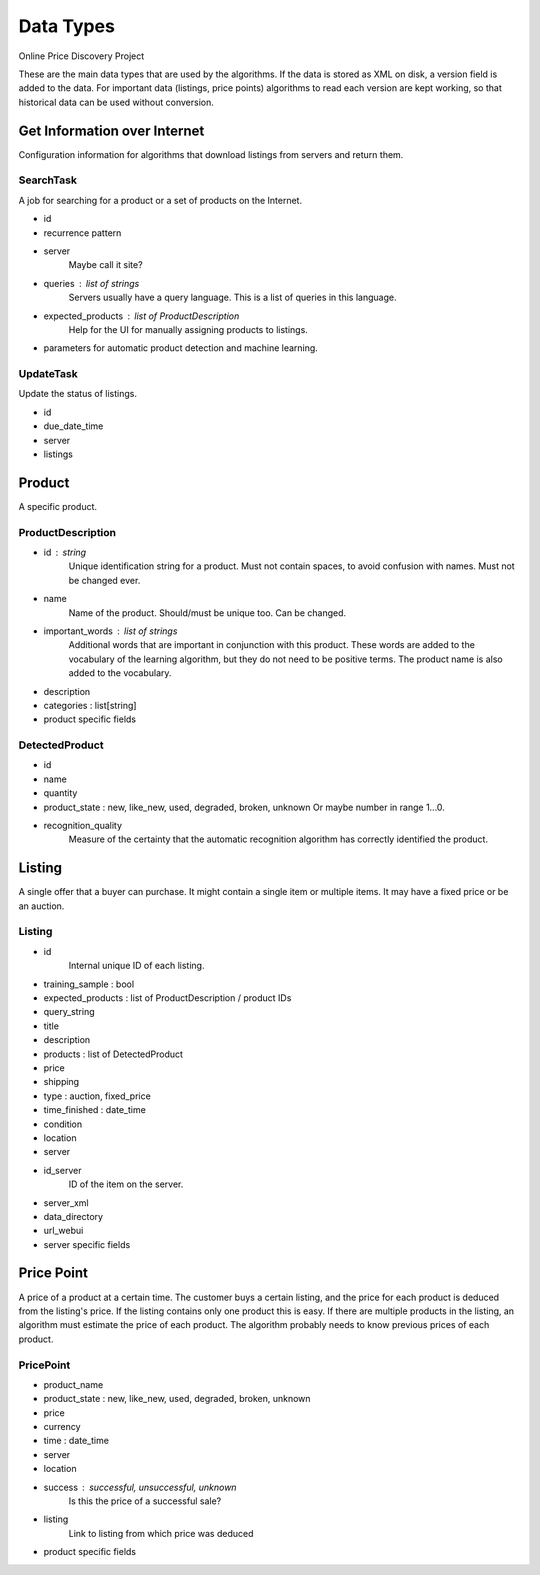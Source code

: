 ########################################
            Data Types
########################################

Online Price Discovery Project

These are the main data types that are used by the algorithms. If the data is
stored as XML on disk, a version field is added to the data. For
important data (listings, price points) algorithms to read each version are
kept working, so that historical data can be used without conversion.


Get Information over Internet
========================================

Configuration information for algorithms that download listings from servers and return them.

SearchTask
----------

A job for searching for a product or a set of products on the Internet.

* id
* recurrence pattern
* server
    Maybe call it site?
* queries : list of strings
    Servers usually have a query language. This is a list of queries in this
    language.
* expected_products : list of ProductDescription 
    Help for the UI for manually assigning products to listings. 
* parameters for automatic product detection and machine learning.

UpdateTask
----------

Update the status of listings.

* id
* due_date_time
* server
* listings


Product
========================================

A specific product.

ProductDescription
----------------------------------------

* id : string
    Unique identification string for a product. Must not contain spaces, to
    avoid confusion with names.  Must not be changed ever.
* name
    Name of the product. Should/must be unique too. Can be changed.
* important_words : list of strings
    Additional words that are important in conjunction with this product. These
    words are added to the vocabulary of the learning algorithm, but they do
    not need to be positive terms. The product name is also added to the
    vocabulary.
* description
* categories : list[string]
* product specific fields

DetectedProduct
---------------------------------------
* id
* name
* quantity
* product_state : new, like_new, used, degraded, broken, unknown
  Or maybe number in range 1...0.
* recognition_quality
    Measure of the certainty that the automatic recognition algorithm has
    correctly identified the product. 


Listing
========================================

A single offer that a buyer can purchase. It might contain a single item or
multiple items. It may have a fixed price or be an auction.

Listing
----------------------------------------

* id
    Internal unique ID of each listing.

* training_sample : bool
* expected_products : list of ProductDescription / product IDs
* query_string 

* title
* description
* products : list of DetectedProduct
* price
* shipping
* type : auction, fixed_price
* time_finished : date_time 
* condition
* location

* server
* id_server
    ID of the item on the server.
* server_xml
* data_directory
* url_webui
* server specific fields


Price Point
========================================

A price of a product at a certain time. The customer buys a certain listing,
and the price for each product is deduced from the listing's price. If the
listing contains only one product this is easy. If there are multiple products
in the listing, an algorithm must estimate the price of each product. The
algorithm probably needs to know previous prices of each product.  

PricePoint
----------

* product_name
* product_state : new, like_new, used, degraded, broken, unknown
* price
* currency
* time : date_time
* server
* location
* success : successful, unsuccessful, unknown
    Is this the price of a successful sale?
* listing
    Link to listing from which price was deduced
* product specific fields


